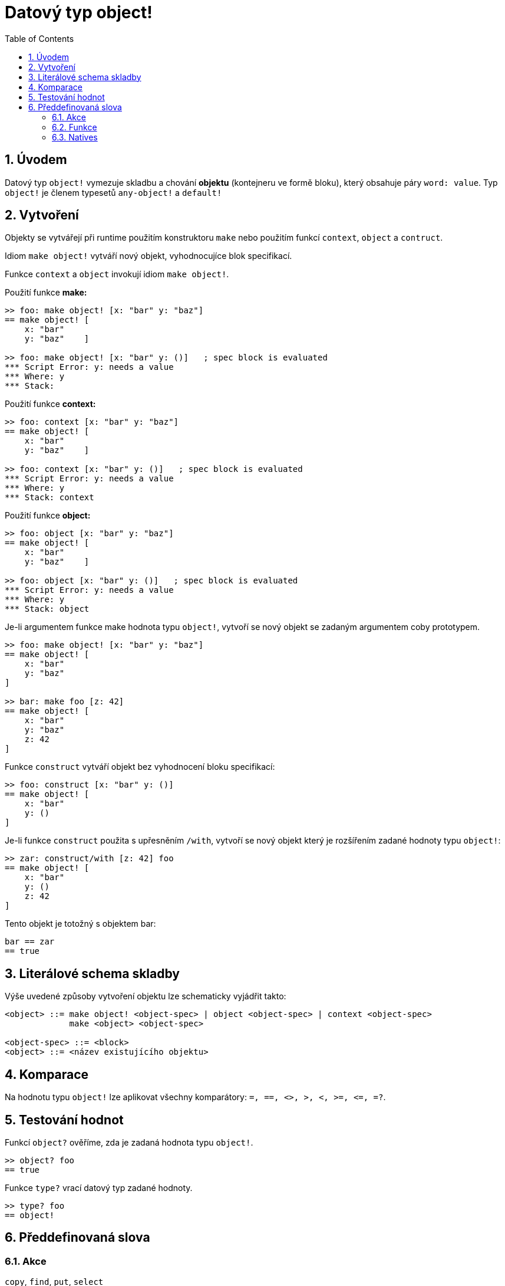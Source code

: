 = Datový typ object!
:toc:
:numbered:


== Úvodem

Datový typ `object!` vymezuje skladbu a chování *objektu* (kontejneru ve formě bloku), který obsahuje páry `word: value`. Typ `object!` je členem typesetů `any-object!` a  `default!`

== Vytvoření

Objekty se vytvářejí při runtime použitím konstruktoru `make` nebo použitím funkcí `context`, `object` a  `contruct`.

Idiom `make object!` vytváří nový objekt, vyhodnocujíce blok specifikací.

Funkce `context` a `object` invokují idiom `make object!`.

Použití funkce *make:*

```red
>> foo: make object! [x: "bar" y: "baz"]
== make object! [
    x: "bar"
    y: "baz"    ]

>> foo: make object! [x: "bar" y: ()]   ; spec block is evaluated
*** Script Error: y: needs a value
*** Where: y
*** Stack:  
```

Použití funkce *context:*

```red
>> foo: context [x: "bar" y: "baz"]
== make object! [
    x: "bar"
    y: "baz"    ]

>> foo: context [x: "bar" y: ()]   ; spec block is evaluated
*** Script Error: y: needs a value
*** Where: y
*** Stack: context  
```

Použití funkce *object:*

```red
>> foo: object [x: "bar" y: "baz"] 
== make object! [
    x: "bar"
    y: "baz"    ]

>> foo: object [x: "bar" y: ()]   ; spec block is evaluated
*** Script Error: y: needs a value
*** Where: y
*** Stack: object  
```

Je-li argumentem funkce make hodnota typu `object!`, vytvoří se nový objekt se zadaným argumentem coby prototypem.

```red
>> foo: make object! [x: "bar" y: "baz"]
== make object! [
    x: "bar"
    y: "baz"
]

>> bar: make foo [z: 42]
== make object! [
    x: "bar"
    y: "baz"
    z: 42
]
```

Funkce `construct` vytváří objekt bez vyhodnocení bloku specifikací:

```red
>> foo: construct [x: "bar" y: ()]
== make object! [
    x: "bar"
    y: ()
]
```

Je-li funkce `construct` použita s upřesněním `/with`, vytvoří se nový objekt který je rozšířením zadané hodnoty typu `object!`:

```red
>> zar: construct/with [z: 42] foo
== make object! [
    x: "bar"
    y: ()
    z: 42
]
```

Tento objekt je totožný s objektem bar:
```red
bar == zar
== true
```


== Literálové schema skladby

Výše uvedené způsoby vytvoření objektu lze schematicky vyjádřit takto:

```red
<object> ::= make object! <object-spec> | object <object-spec> | context <object-spec> 
             make <object> <object-spec>

<object-spec> ::= <block>
<object> ::= <název existujícího objektu>
```

== Komparace

Na hodnotu typu `object!` lze aplikovat všechny komparátory: `=, ==, <>, >, <, >=, &lt;=, =?`. 


== Testování hodnot

Funkcí `object?` ověříme, zda je zadaná hodnota typu `object!`.

```red
>> object? foo
== true
```

Funkce `type?` vrací datový typ zadané hodnoty.

```red
>> type? foo
== object!
```


== Předdefinovaná slova

=== Akce

`copy`, `find`, `put`, `select`

=== Funkce

`any-object?`, `class-of`, `context`, `distance?`, `dump-face`, `face?`, `fetch-help`, `foreach-face`, `get-scroller`, `help`, `help-string`, `layout`, `metrics?`, `object`, `object?`, `offset-to-caret`, `offset-to-char`, `overlap?`, `parse-func-spec`, `react`, `react?`, `request-font`, `rtd-layout`, `save`, `set-flag`, `set-focus`, `show`, `size-text`, `stop-reactor`, `unview`, `view`

=== Natives

`bind`, `context?`, `extend`, `in`, `set`
